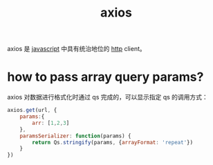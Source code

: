 :PROPERTIES:
:ID:       21355F85-D221-47EF-9DD9-225D44A0F87B
:ROAM_REFS: https://github.com/axios/axios
:END:
#+TITLE: axios

axios 是 [[id:E74FE7A7-3797-4CAF-92C5-1537426DE35B][javascript]] 中具有统治地位的 [[id:3E52FC31-A573-4064-A2CB-DB62A7FB5DB7][http]] client。

* how to pass array query params?
  axios 对数据进行格式化时通过 qs 完成的，可以显示指定 qs 的调用方式：
  #+begin_src js
    axios.get(url, {
        params:{
            arr: [1,2,3]
        },
        paramsSerializer: function(params) {
            return Qs.stringify(params, {arrayFormat: 'repeat'})
        }
    })
  #+end_src

